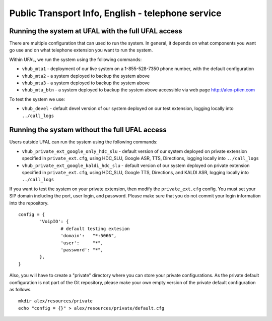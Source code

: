Public Transport Info, English - telephone service
============================================================

Running the system at UFAL with the full UFAL access
----------------------------------------------------

There are multiple configuration that can used to run the system. 
In general, it depends on what components you want go use and
on what telephone extension you want to run the system.

Within UFAL, we run the system using the following commands:

- ``vhub_mta1`` - deployment of our live system on a 1-855-528-7350 phone number, with the default configuration
- ``vhub_mta2`` - a system deployed to backup the system above
- ``vhub_mta3`` - a system deployed to backup the system above
- ``vhub_mta_btn`` - a system deployed to backup the system above accessible via web page http://alex-ptien.com

To test the system we use:

- ``vhub_devel`` - default devel version of our system deployed on our test extension, logging locally into ``../call_logs``


Running the system without the full UFAL access
-------------------------------------------------------

Users outside UFAL can run the system using the following commands:

- ``vhub_private_ext_google_only_hdc_slu`` - default version of our system deployed on private extension specified in ``private_ext.cfg``, using HDC_SLU, Google ASR, TTS, Directions, logging locally into ``../call_logs``
- ``vhub_private_ext_google_kaldi_hdc_slu`` - default version of our system deployed on private extension specified in ``private_ext.cfg``, using HDC_SLU, Google TTS, Directions, and KALDI ASR, logging locally into ``../call_logs``

If you want to test the system on your private extension, then modify the ``private_ext.cfg`` config. You must set your
SIP domain including the port, user login, and password. Please make sure that you do not commit your login information
into the repository.

:: 

    config = {
            'VoipIO': {
                    # default testing extesion
                    'domain':   "*:5066",
                    'user':     "*",
                    'password': "*",
            },
    }

Also, you will have to create a "private" directory where you can store your private configurations.
As the private default configuration is not part of the Git repository, please make your own empty version of 
the private default configuration as follows.

:: 
    
    mkdir alex/resources/private
    echo "config = {}" > alex/resources/private/default.cfg
    

    
